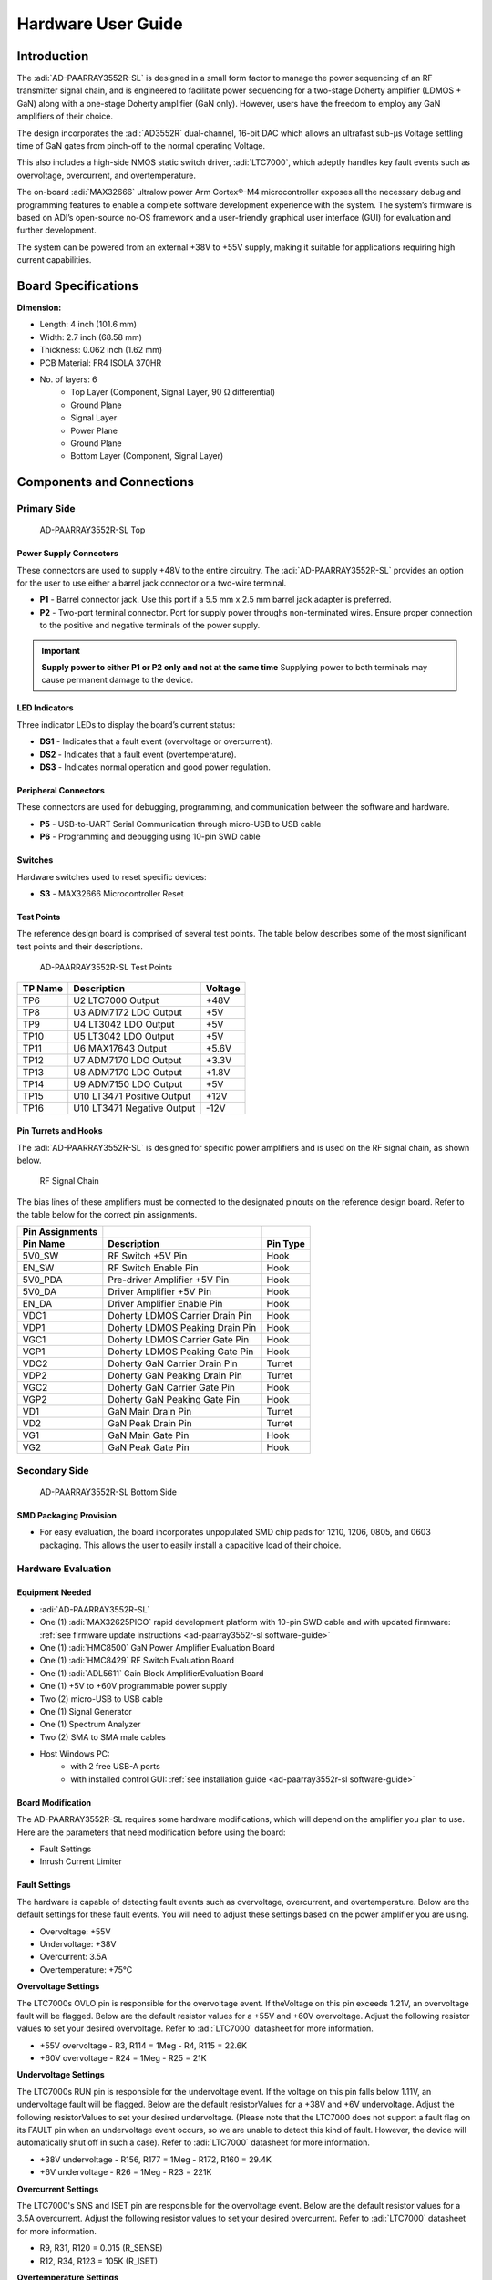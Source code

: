 ..  _ad-paarray3552r-sl hardware-guide:
   
Hardware User Guide
====================

Introduction
-------------

The :adi:`AD-PAARRAY3552R-SL` is designed in a small form
factor to manage the power sequencing of an RF transmitter signal chain, and is
engineered to facilitate power sequencing for a two-stage Doherty amplifier
(LDMOS + GaN) along with a one-stage Doherty amplifier (GaN only). However,
users have the freedom to employ any GaN amplifiers of their choice.

The design incorporates the :adi:`AD3552R` dual-channel, 16-bit DAC
which allows an ultrafast sub-µs Voltage settling time of GaN gates from
pinch-off to the normal operating Voltage.

This also includes a high-side NMOS static switch driver,
:adi:`LTC7000`, which adeptly handles key fault events such as
overvoltage, overcurrent, and overtemperature.

The on-board :adi:`MAX32666` ultralow power Arm Cortex®-M4
microcontroller exposes all the necessary debug and programming features to
enable a complete software development experience with the system. The system’s
firmware is based on ADI’s open-source no-OS framework and a user-friendly
graphical user interface (GUI) for evaluation and further development.

The system can be powered from an external +38V to +55V supply, making it
suitable for applications requiring high current capabilities.

Board Specifications 
--------------------

**Dimension:**

- Length: 4 inch (101.6 mm)
- Width: 2.7 inch (68.58 mm)
- Thickness: 0.062 inch (1.62 mm)

- PCB Material: FR4 ISOLA 370HR
- No. of layers: 6
   - Top Layer (Component, Signal Layer, 90 Ω differential)
   - Ground Plane
   - Signal Layer
   - Power Plane
   - Ground Plane
   - Bottom Layer (Component, Signal Layer)

Components and Connections
--------------------------

Primary Side
~~~~~~~~~~~~~

.. figure:: ad-paarray3552r-sl_front_view.png

   AD-PAARRAY3552R-SL Top

Power Supply Connectors
^^^^^^^^^^^^^^^^^^^^^^^^

These connectors are used to supply +48V to the entire circuitry. 
The :adi:`AD-PAARRAY3552R-SL` provides an option for the
user to use either a barrel jack connector or a two-wire terminal.

- **P1** - Barrel connector jack. Use this port if a 5.5 mm x 2.5 mm barrel jack
  adapter is preferred.
- **P2** - Two-port terminal connector. Port for supply power throughs
  non-terminated wires. Ensure proper connection to the positive and negative
  terminals of the power supply.

.. important::
   **Supply power to either P1 or P2 only and not at the same time**
   Supplying power to both terminals may cause permanent damage to the device.

LED Indicators
^^^^^^^^^^^^^^

Three indicator LEDs to display the board’s current status:

- **DS1** - Indicates that a fault event (overvoltage or overcurrent).
- **DS2** - Indicates that a fault event (overtemperature).
- **DS3** - Indicates normal operation and good power regulation.

Peripheral Connectors
^^^^^^^^^^^^^^^^^^^^^

These connectors are used for debugging, programming, and communication 
between the software and hardware.

- **P5** - USB-to-UART Serial Communication through micro-USB to USB cable
- **P6** - Programming and debugging using 10-pin SWD cable

Switches
^^^^^^^^

Hardware switches used to reset specific devices:

- **S3** - MAX32666 Microcontroller Reset

Test Points
^^^^^^^^^^^

The reference design board is comprised of several test points. The table 
below describes  some of the most significant test points and 
their descriptions.

.. figure:: ad-paarray3552r-sl_test_points.png

   AD-PAARRAY3552R-SL Test Points

=========== ========================== ===========
**TP Name** **Description**            **Voltage**                          
=========== ========================== ===========
TP6         U2 LTC7000 Output          +48V
TP8         U3 ADM7172 LDO Output      +5V
TP9         U4 LT3042 LDO Output       +5V
TP10        U5 LT3042 LDO Output       +5V
TP11        U6 MAX17643 Output         +5.6V
TP12        U7 ADM7170 LDO Output      +3.3V
TP13        U8 ADM7170 LDO Output      +1.8V
TP14        U9 ADM7150 LDO Output      +5V
TP15        U10 LT3471 Positive Output +12V
TP16        U10 LT3471 Negative Output -12V
=========== ========================== ===========

Pin Turrets and Hooks
^^^^^^^^^^^^^^^^^^^^^^

The :adi:`AD-PAARRAY3552R-SL` is designed for specific power amplifiers 
and is used on the RF signal chain, as shown below.

.. figure:: ad-paarray3552r-sl_03.png

   RF Signal Chain

The bias lines of these amplifiers must be connected to the designated pinouts
on the reference design board. Refer to the table below for the correct pin
assignments.

=============== =============================== ============
Pin Assignments                                 
=============== =============================== ============
**Pin Name**    **Description**                 **Pin Type**
5V0_SW          RF Switch +5V Pin               Hook
EN_SW           RF Switch Enable Pin            Hook
5V0_PDA         Pre-driver Amplifier +5V Pin    Hook
5V0_DA          Driver Amplifier +5V Pin        Hook
EN_DA           Driver Amplifier Enable Pin     Hook
VDC1            Doherty LDMOS Carrier Drain Pin Hook
VDP1            Doherty LDMOS Peaking Drain Pin Hook
VGC1            Doherty LDMOS Carrier Gate Pin  Hook
VGP1            Doherty LDMOS Peaking Gate Pin  Hook
VDC2            Doherty GaN Carrier Drain Pin   Turret
VDP2            Doherty GaN Peaking Drain Pin   Turret
VGC2            Doherty GaN Carrier Gate Pin    Hook
VGP2            Doherty GaN Peaking Gate Pin    Hook
VD1             GaN Main Drain Pin              Turret
VD2             GaN Peak Drain Pin              Turret
VG1             GaN Main Gate Pin               Hook
VG2             GaN Peak Gate Pin               Hook
=============== =============================== ============

Secondary Side
~~~~~~~~~~~~~~~

.. figure:: ad-paarray3552r-sl_bottom.png

   AD-PAARRAY3552R-SL Bottom Side

SMD Packaging Provision
^^^^^^^^^^^^^^^^^^^^^^^^

- For easy evaluation, the board incorporates unpopulated SMD chip pads for
  1210, 1206, 0805, and 0603 packaging. This allows the user to easily install a
  capacitive load of their choice.

Hardware Evaluation
~~~~~~~~~~~~~~~~~~~~

Equipment Needed
^^^^^^^^^^^^^^^^

- :adi:`AD-PAARRAY3552R-SL`
- One (1) :adi:`MAX32625PICO` rapid development platform with
  10-pin SWD cable and with updated firmware: :ref:`see firmware update
  instructions <ad-paarray3552r-sl software-guide>`
- One (1) :adi:`HMC8500` GaN Power Amplifier Evaluation Board
- One (1) :adi:`HMC8429` RF Switch Evaluation Board
- One (1) :adi:`ADL5611` Gain Block AmplifierEvaluation Board
- One (1) +5V to +60V programmable power supply
- Two (2) micro-USB to USB cable
- One (1) Signal Generator
- One (1) Spectrum Analyzer
- Two (2) SMA to SMA male cables
- Host Windows PC:
   -  with 2 free USB-A ports
   -  with installed control GUI: 
      :ref:`see installation guide <ad-paarray3552r-sl software-guide>`

Board Modification
^^^^^^^^^^^^^^^^^^^

The AD-PAARRAY3552R-SL requires some hardware modifications, which will depend
on the amplifier you plan to use. Here are the parameters that need modification
before using the board:

- Fault Settings
- Inrush Current Limiter

Fault Settings
^^^^^^^^^^^^^^

The hardware is capable of detecting fault events such as overvoltage, 
overcurrent, and overtemperature. Below are the default settings for 
these fault events. You will need to adjust these settings based on the
power amplifier you are using.

- Overvoltage: +55V
- Undervoltage: +38V
- Overcurrent: 3.5A
- Overtemperature: +75°C

**Overvoltage Settings** 

The LTC7000s OVLO pin is responsible for the
overvoltage event. If theVoltage on this pin exceeds 1.21V, an overvoltage
fault will be flagged. Below are the default resistor values for a +55V and +60V
overvoltage. Adjust the following resistor values to set your desired
overvoltage. Refer to :adi:`LTC7000` datasheet for more information.

- +55V overvoltage
  - R3, R114 = 1Meg
  - R4, R115 = 22.6K

- +60V overvoltage
  - R24 = 1Meg
  - R25 = 21K

**Undervoltage Settings** 

The LTC7000s RUN pin is responsible for the
undervoltage event. If the voltage on this pin falls below 1.11V, an
undervoltage fault will be flagged. Below are the default resistorValues for a
+38V and +6V undervoltage. Adjust the following resistorValues to set your
desired undervoltage. (Please note that the LTC7000 does not support a fault
flag on its FAULT pin when an undervoltage event occurs, so we are unable to
detect this kind of fault. However, the device will automatically shut off in
such a case). Refer to :adi:`LTC7000` datasheet for more information.

- +38V undervoltage
  - R156, R177 = 1Meg
  - R172, R160 = 29.4K

- +6V undervoltage
  - R26 = 1Meg
  - R23 = 221K

**Overcurrent Settings** 

The LTC7000's SNS and ISET pin are responsible for the
overvoltage event. Below are the default resistor values for a 3.5A
overcurrent. Adjust the following resistor values to set your desired
overcurrent. Refer to :adi:`LTC7000` datasheet for more information.

- R9, R31, R120 = 0.015 (R_SENSE)
- R12, R34, R123 = 105K (R_ISET)

**Overtemperature Settings** 

The MAX6516 is responsible for the overvoltage
event. You can adjust the hysteresis to your desired value.

==================== ============================ ============================
Hysteresis Settings                               
==================== ============================ ============================
**Hysteresis Point** **R144**                     **R146**
2°C                  Populate with 0-ohm resistor DNI/NC
10°C                 DNI/NC                       Populate with 0-ohm resistor
==================== ============================ ============================

For this demo, we will be using the HMC8500 GaN Power Amplifier with an
operating drain voltage of +28V (absolute max = +35V). It will have the
following fault settings and its corresponding resistorValues.

+----------------+-------------------+---------------------+-------------+
| Fault          | Set Value         | Resistor Value      | Remarks     |
+================+===================+=====================+=============+
| Overvoltage    | + 35V             | R3, R114 = 1 Meg;   | U1, U25     |
|                |                   | R4, R115 = 37.4K    |             |
+----------------+-------------------+---------------------+-------------+
| Overvoltage    | + 60V             | R24 = 1 Meg; R25 =  | U2          |
|                |                   | 21K                 |             |
+----------------+-------------------+---------------------+-------------+
| Undervoltage   | + 20V             | R156, R177 = 1 Meg; | U1, U25     |
|                |                   | R160, R172 = 57.6K  |             |
+----------------+-------------------+---------------------+-------------+
| Undervoltage   | + 6V              | R26 = 1 Meg; R23 =  | U2          |
|                |                   | 221K                |             |
+----------------+-------------------+---------------------+-------------+
| Overcurrent    | + 3.5A            | R9, R31, R120 =     | U1, U2, U25 |
|                |                   | 0.015; R12, R34,    |             |
|                |                   | R123 = 105K         |             |
+----------------+-------------------+---------------------+-------------+
| Overvoltage    | + 10°C Hysteresis | R144 = DNI/NC; R146 | U24         |
|                |                   | = 0                 |             |
+----------------+-------------------+---------------------+-------------+

Inrush Current Limiter
~~~~~~~~~~~~~~~~~~~~~~

Driving large capacitive loads such as complex electrical systems with large
bypass capacitors should be powered using the circuit shown in the figure
below.

.. figure:: inrush_current_limiter.png
   
   Inrush Current Limiter Circuit

The pull-up gate drive to the power MOSFET from TGUP is passed through an RC
delay network, RG and CG, which greatly reduces the turn-on ramp rate of the
MOSFET. This dramatically reduces the inrush current from the source supply and
reduces the transient ramp rate of the load allowing for slower activation of
sensitive electrical loads such as power amplifiers.

The turn-off of the MOSFET is not affected by the RC delay network as the
pull-down for the MOSFET gate is directly from the TGDN pin. Note that the
voltage rating on capacitor CG needs to be the same or higher than the external
MOSFET and CLOAD.

Thealues for RG and CG to limit the inrush current can be calculated from the
below equation:

.. figure:: formula.png

On this application, we will use a <100mA inrush current.

     * Inrush current = 100mA
     * CLOAD = 20uF (HMC8500 Drain Bypass Capacitor)
     * CG = 10nF (assumed)

Using the formula above, RG = 200K.

=============================== ============== ==================
Inrush Current Limiter Settings                
=============================== ============== ==================
**Parameters**                  **Refdes**     **ResistorValue**
RG                              R11, R33, R122 200K
GC                              C10,C21,C164   10nF
RS                              R14,R36,R125   10 ohms
=============================== ============== ==================

.. Note::
   The default inrush current circuitry (RG, RS, CG) on the board is not
   populated. The user will need to modify the board and install the appropriate
   values before using it.

General Setup
-------------

#. Connect the 10-pin SWD cable to port P6 of the
   :adi:`AD-PAARRAY3552R-SL`.
#. Connect the other end of the SWD cable to the
   :adi:`MAX32625PICO`.
#. Use the micro-USB to USB cable to connect the MAX32625PICO to PC or laptop.
   This connection allows the user to upload firmware to the board.
#. Then, connect the other micro-USB to USB cable to port P5. This connection
   enables USB-to-UART communication.
   
   .. figure:: uart_connection.png 
      
      UART Connection

#. Connect the positive terminal of the bench power supply to port P2.1.
#. Connect the negative terminal of the bench power supply to port P2.2.
#. Set the power supply voltage to +28V before turning it on. Note: The default
   undervoltage settings were set to +38V. The user needs to modify the hardware
   by changing the resistorValues to perform the +28V drain voltage. Refer to
   the “Board Modification Section” above.
#. Turn on the bench power supply. You will notice that DS3 (Green LED) will
   lights on.

   .. figure:: psu_connection.png
      
      Power Supply Connection

#. Perform the software setup indicate on the software user guide.
#. The system is designed to provide bias on a complete transmitter signal chain
   shown in Figure 3.
#. But for this demo, we will provide bias on the following Tx signal
   chain:
   
   .. figure:: demo_signal_chain.png
      
      RF Signal Chain for Demo

#. For safety measures, turn off the bench power supply.
#. Set the signal generator with the following settings:

   - Frequency: 2.4 GHz
   - Power level: -30 dBm
      
      .. figure:: sig_gen_setup.png
      
         Signal Generator Setup

#. Set the spectrum analyzer with the following settings:

   - Center frequency: 2.4 GHz
   - Frequency Span: 500 MHz
   - Resolution: Adjust depending on your choice.
   - Amplitude: +20 dBm
   - Marker is at 2.4 GHz
   
      .. figure:: sig_analyzer_setup.png
         
         Signal Analyzer Setup

#. Don’t turn on the signal generator yet.
#. Cascade the RF devices by the following chain: 
   **HMC849A** -> **ADL5611** -> **HMC8500**
   
   .. figure:: cascaded_devices.png
      
      Cascaded Devices

#. Connect the RF input/output of the signal chain to the signal generator and
   spectrum analyzer, respectively.
#. Connect the GND pin of the two HMC8500 to the GND pin of the
   AD-PAARRAY3552R-SL board.
#. Connect the gate pins (VGG) of the HMC8500 to the VG1 and VG2 pins of the
   AD-PAARRAY3552R-SL board, respectively.
#. Connect the drain pins (VDD) of the HMC8500 to the VD1 and VD2 pins of the
   AD-PAARRAY3552R-SL board, respectively.
#. Connect the ADL5611VCC to 5V_PDA pin of the AD-PAARRAY3552R-SL.
#. Connect the HMC849AVDD to 5V_SW and the HMC849AVCTL to EN_SW of the
   AD-PAARRAY3552R-SL. Connect the EN of the HMC849A to the GND.
#. Turn on the +28V bench power supply once again. You will notice that DS3
   (Green LED) lights up, indicating proper
   power-up.
   
   .. figure:: overall_setup.png
      
      Overall Hardware Setup

#. Open the GUI Application. In the GUI Homepage, click the ``Go`` button under
   “Device Monitoring and Control”.
   
   .. figure:: gui_home.png
      
      GUI Homepage

#. It will show the GUI dashboard. On the device connection, choose the correct
   Serial Port. Then, press the ``Connect`` button.
#. Wait until the HW-SW connection is successful.
#. In the software setup section, you will find the complete details about the
   GUI.
#. The user can perform either a manual power-up/down sequence or an automatic
   power-up/down sequence.
#. For the manual power sequence, the user needs to manually adjust the knobs,
   sliders, and buttons under the “Control Group” section in the GUI according
   to the amplifier’s drain and gateVoltage
   requirements.
   
   .. figure:: gui_control_group_main.png
      
      GUI Control Group

#. For the automatic power sequence, the user only needs to press the “Start”
   button of the power-up under the “Device Group” section in the GUI. It will
   automatically perform the power-up sequencing requirement of the HMC8500.
   Please note that the automatic power sequencing has default gateVoltage
   levels designed for the HMC8500 GaN Power Amplifier.

   .. figure:: gui_device_group.png
      
      GUI Device Group

#. To change the defaultVoltages in the automatic power sequencing, the user
   needs to modify the source code according to their power amplifier
   requirement.
#. Once properly powered up, turn on the RF signal generator. On the signal
   analyzer, you should see an amplifier RF output signal of around +12 dBm at
   2.4 GHz, indicating a successful power-up.
   
   .. figure:: rf_output.png
      
      RF Output

#. To power down, press the “Start” button of the power-down sequence and it
   automatically performs the power-down sequence requirement of the HMC8500.

System Performance
------------------

Power Sequencing
~~~~~~~~~~~~~~~~

The system exhibits an automated bias sequencing required by a power amplifier 
which minimizes human intervention and possible device damage. The default bias 
sequence implemented follows the common GaN power amplifier
sequencing as shown below.

.. figure:: bias_sequencing_gan.png

   GaN Power Sequence
   
.. figure:: ldmos.png.jpg
   
   LDMOS Power Sequence

AD3552R DAC Settling Time
~~~~~~~~~~~~~~~~~~~~~~~~~

The system enables an ultrafast sub-µs voltage settling time 
for GaN gates from pinch-off to the normal operating voltage 
by utilizing the AD3553R dual-channel, ultrafast, 16-bit DAC. 
This rapid voltage transition allows the board to meet the TDD
switching requirements for biasing a GaN amplifier in RF front-end
applications, such as 5G base station radio units.

The typical voltage transition time from GaN pinch-off to its normal 
operating voltage is shown in the figure below.

.. figure:: pinch_off_to_normal.png

   Settling Time from Pinch-off to Normal

.. figure:: normal_to_pinch_off.png
   
   Settling Time from Normal to Pinch-off

Fault Event
~~~~~~~~~~~

The system can protect itself against undesirable fault incidents, 
such as overvoltage, overcurrent, and overtemperature events. 
The on-board :adi:`LTC7000` handles overvoltage (OV) and overcurrent (OC) 
fault detection, while the :adi:`MAX6516` is responsible for temperature 
monitoring and detection.

The table below shows the preset threshold for each parameter.

=============== =====================
Safety Features 
=============== =====================
Fault Event     Fault Threshold Limit
Overvoltage     +55V
Overcurrent     3.5 A
Overtemperature +75°C
=============== =====================

.. tip::
   Users can define the fault threshold limits based on their application 
   by adjusting resistor values. Consult the schematic for the resistor values.

Fault Time Response
~~~~~~~~~~~~~~~~~~~

The system also exhibits fast fault detection and flagging.

**Figure 21** shows the time elapsed from when the LTC7000 detects a fault to
when it sends a signal to the microcontroller. Under normal conditions, the
FAULT pin of the LTC7000 remains HIGH. When a fault event occurs, the FAULT pin
is pulled to GND. The system took almost 1 µs to register the fault flag time.

.. figure:: flag_time.png

   Fault Detected Time

**Figure 22** shows the time it takes for the microcontroller to process the
fault signal coming from the LTC7000 and perform the required power-down
sequencing. The system took almost 5 µs to register the fault flag time.

.. figure:: mcu_time.png
   
   Fault Flag Time
   
Thermal Performance
~~~~~~~~~~~~~~~~~~~

**Figure 23** shows the temperature of the AD-PAARRAY3552R-SL board in normal operating 
conditions. This is the situation when all of the bias pins are sourcing their 
specified loads under normal operations.

.. figure:: thermal.png
   
   Thermal Performance

Resources
---------

- :adi:`AD-PAARRAY3552R-SL Product Page <AD-PAARRAY3552R-SL>`
- :adi:`MAX32666 Product Page <MAX32666>`
- :adi:`AD3552R Product Page <AD3552R>`
- :adi:`LTC7000 Product Page <LTC7000>`

Design and Integration Files
~~~~~~~~~~~~~~~~~~~~~~~~~~~~~

.. admonition:: Download
  
  :download:`AD-PAARRAY3552R-SL Design & Integration Files <ad-paarray3552r-sl-design-support.zip>`

   - Schematic
   - PCB Layout
   - Bill of Materials
   - Allegro Project

Further Help
-------------

For questions and more information about this product, connect with us through
the Analog Devices Engineer Zone.

:ez:`EngineerZone Support Community <reference-designs>`
